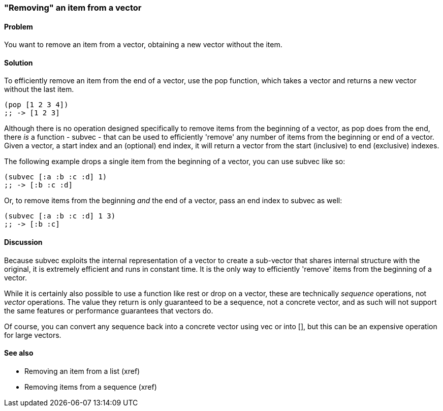 [au="Luke VanderHart"]
=== "Removing" an item from a vector

==== Problem

You want to remove an item from a vector, obtaining a new vector
without the item.

==== Solution

To efficiently remove an item from the end of a vector, use the +pop+
function, which takes a vector and returns a new vector without the
last item.

[source,clojure]
----
(pop [1 2 3 4])
;; -> [1 2 3]
----

Although there is no operation designed specifically to remove items
from the beginning of a vector, as +pop+ does from the end, there _is_
a function - +subvec+ - that can be used to efficiently 'remove' any
number of items from the beginning or end of a vector. Given a vector,
a start index and an (optional) end index, it will return a vector
from the start (inclusive) to end (exclusive) indexes.

The following example drops a single item from the beginning of a
vector, you can use +subvec+ like so:

[source,clojure]
----
(subvec [:a :b :c :d] 1)
;; -> [:b :c :d]
----

Or, to remove items from the beginning _and_ the end of a vector, pass
an end index to +subvec+ as well:

[source,clojure]
----
(subvec [:a :b :c :d] 1 3)
;; -> [:b :c]
----

==== Discussion

Because +subvec+ exploits the internal representation of a vector to
create a sub-vector that shares internal structure with the original,
it is extremely efficient and runs in constant time. It is the only
way to efficiently 'remove' items from the beginning of a vector.

While it is certainly also possible to use a function like +rest+ or
+drop+ on a vector, these are technically _sequence_ operations, not
_vector_ operations. The value they return is only guaranteed to be a
sequence, not a concrete vector, and as such will not support the same
features or performance guarantees that vectors do.

Of course, you can convert any sequence back into a concrete vector
using +vec+ or +into []+, but this can be an expensive operation for
large vectors.

==== See also

* Removing an item from a list (xref)
* Removing items from a sequence (xref)
